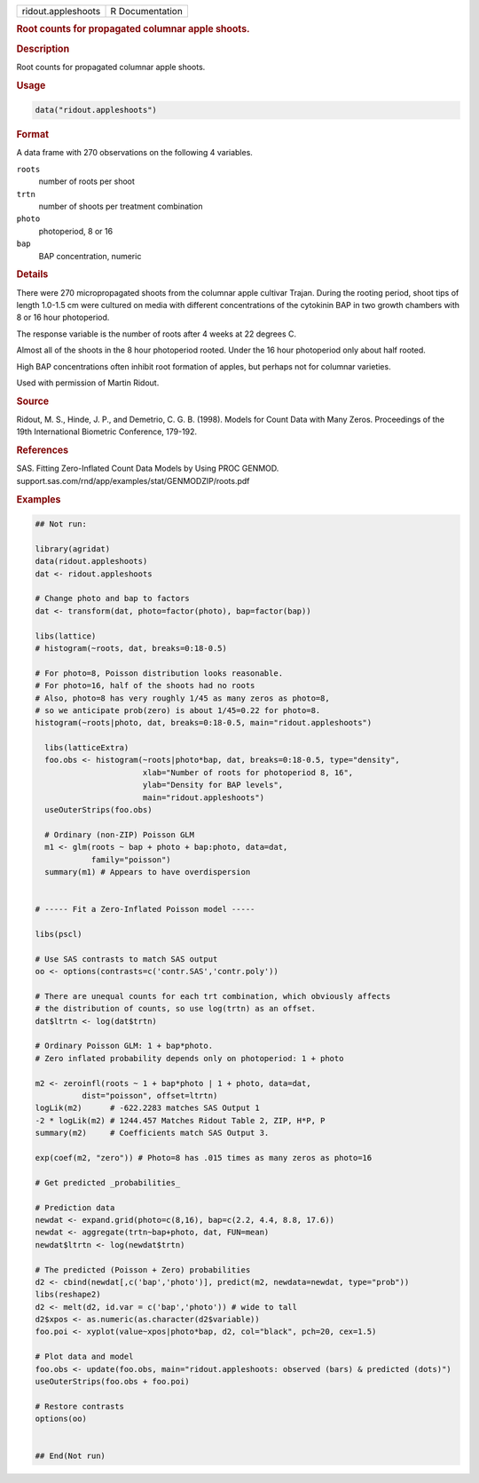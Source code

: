 .. container::

   .. container::

      ================== ===============
      ridout.appleshoots R Documentation
      ================== ===============

      .. rubric:: Root counts for propagated columnar apple shoots.
         :name: root-counts-for-propagated-columnar-apple-shoots.

      .. rubric:: Description
         :name: description

      Root counts for propagated columnar apple shoots.

      .. rubric:: Usage
         :name: usage

      .. code:: R

         data("ridout.appleshoots")

      .. rubric:: Format
         :name: format

      A data frame with 270 observations on the following 4 variables.

      ``roots``
         number of roots per shoot

      ``trtn``
         number of shoots per treatment combination

      ``photo``
         photoperiod, 8 or 16

      ``bap``
         BAP concentration, numeric

      .. rubric:: Details
         :name: details

      There were 270 micropropagated shoots from the columnar apple
      cultivar Trajan. During the rooting period, shoot tips of length
      1.0-1.5 cm were cultured on media with different concentrations of
      the cytokinin BAP in two growth chambers with 8 or 16 hour
      photoperiod.

      The response variable is the number of roots after 4 weeks at 22
      degrees C.

      Almost all of the shoots in the 8 hour photoperiod rooted. Under
      the 16 hour photoperiod only about half rooted.

      High BAP concentrations often inhibit root formation of apples,
      but perhaps not for columnar varieties.

      Used with permission of Martin Ridout.

      .. rubric:: Source
         :name: source

      Ridout, M. S., Hinde, J. P., and Demetrio, C. G. B. (1998). Models
      for Count Data with Many Zeros. Proceedings of the 19th
      International Biometric Conference, 179-192.

      .. rubric:: References
         :name: references

      SAS. Fitting Zero-Inflated Count Data Models by Using PROC GENMOD.
      support.sas.com/rnd/app/examples/stat/GENMODZIP/roots.pdf

      .. rubric:: Examples
         :name: examples

      .. code:: R

         ## Not run: 
           
         library(agridat)
         data(ridout.appleshoots)
         dat <- ridout.appleshoots

         # Change photo and bap to factors
         dat <- transform(dat, photo=factor(photo), bap=factor(bap))

         libs(lattice)
         # histogram(~roots, dat, breaks=0:18-0.5)

         # For photo=8, Poisson distribution looks reasonable.
         # For photo=16, half of the shoots had no roots
         # Also, photo=8 has very roughly 1/45 as many zeros as photo=8,
         # so we anticipate prob(zero) is about 1/45=0.22 for photo=8.
         histogram(~roots|photo, dat, breaks=0:18-0.5, main="ridout.appleshoots")

           libs(latticeExtra)
           foo.obs <- histogram(~roots|photo*bap, dat, breaks=0:18-0.5, type="density",
                                xlab="Number of roots for photoperiod 8, 16",
                                ylab="Density for BAP levels",
                                main="ridout.appleshoots")
           useOuterStrips(foo.obs)

           # Ordinary (non-ZIP) Poisson GLM
           m1 <- glm(roots ~ bap + photo + bap:photo, data=dat,
                     family="poisson")
           summary(m1) # Appears to have overdispersion


         # ----- Fit a Zero-Inflated Poisson model -----

         libs(pscl)

         # Use SAS contrasts to match SAS output
         oo <- options(contrasts=c('contr.SAS','contr.poly'))

         # There are unequal counts for each trt combination, which obviously affects
         # the distribution of counts, so use log(trtn) as an offset.
         dat$ltrtn <- log(dat$trtn)

         # Ordinary Poisson GLM: 1 + bap*photo.
         # Zero inflated probability depends only on photoperiod: 1 + photo

         m2 <- zeroinfl(roots ~ 1 + bap*photo | 1 + photo, data=dat,
                   dist="poisson", offset=ltrtn)
         logLik(m2)      # -622.2283 matches SAS Output 1
         -2 * logLik(m2) # 1244.457 Matches Ridout Table 2, ZIP, H*P, P
         summary(m2)     # Coefficients match SAS Output 3.

         exp(coef(m2, "zero")) # Photo=8 has .015 times as many zeros as photo=16

         # Get predicted _probabilities_

         # Prediction data
         newdat <- expand.grid(photo=c(8,16), bap=c(2.2, 4.4, 8.8, 17.6))
         newdat <- aggregate(trtn~bap+photo, dat, FUN=mean)
         newdat$ltrtn <- log(newdat$trtn)

         # The predicted (Poisson + Zero) probabilities
         d2 <- cbind(newdat[,c('bap','photo')], predict(m2, newdata=newdat, type="prob"))
         libs(reshape2)
         d2 <- melt(d2, id.var = c('bap','photo')) # wide to tall
         d2$xpos <- as.numeric(as.character(d2$variable))
         foo.poi <- xyplot(value~xpos|photo*bap, d2, col="black", pch=20, cex=1.5)

         # Plot data and model
         foo.obs <- update(foo.obs, main="ridout.appleshoots: observed (bars) & predicted (dots)")
         useOuterStrips(foo.obs + foo.poi)
           
         # Restore contrasts
         options(oo)


         ## End(Not run)
